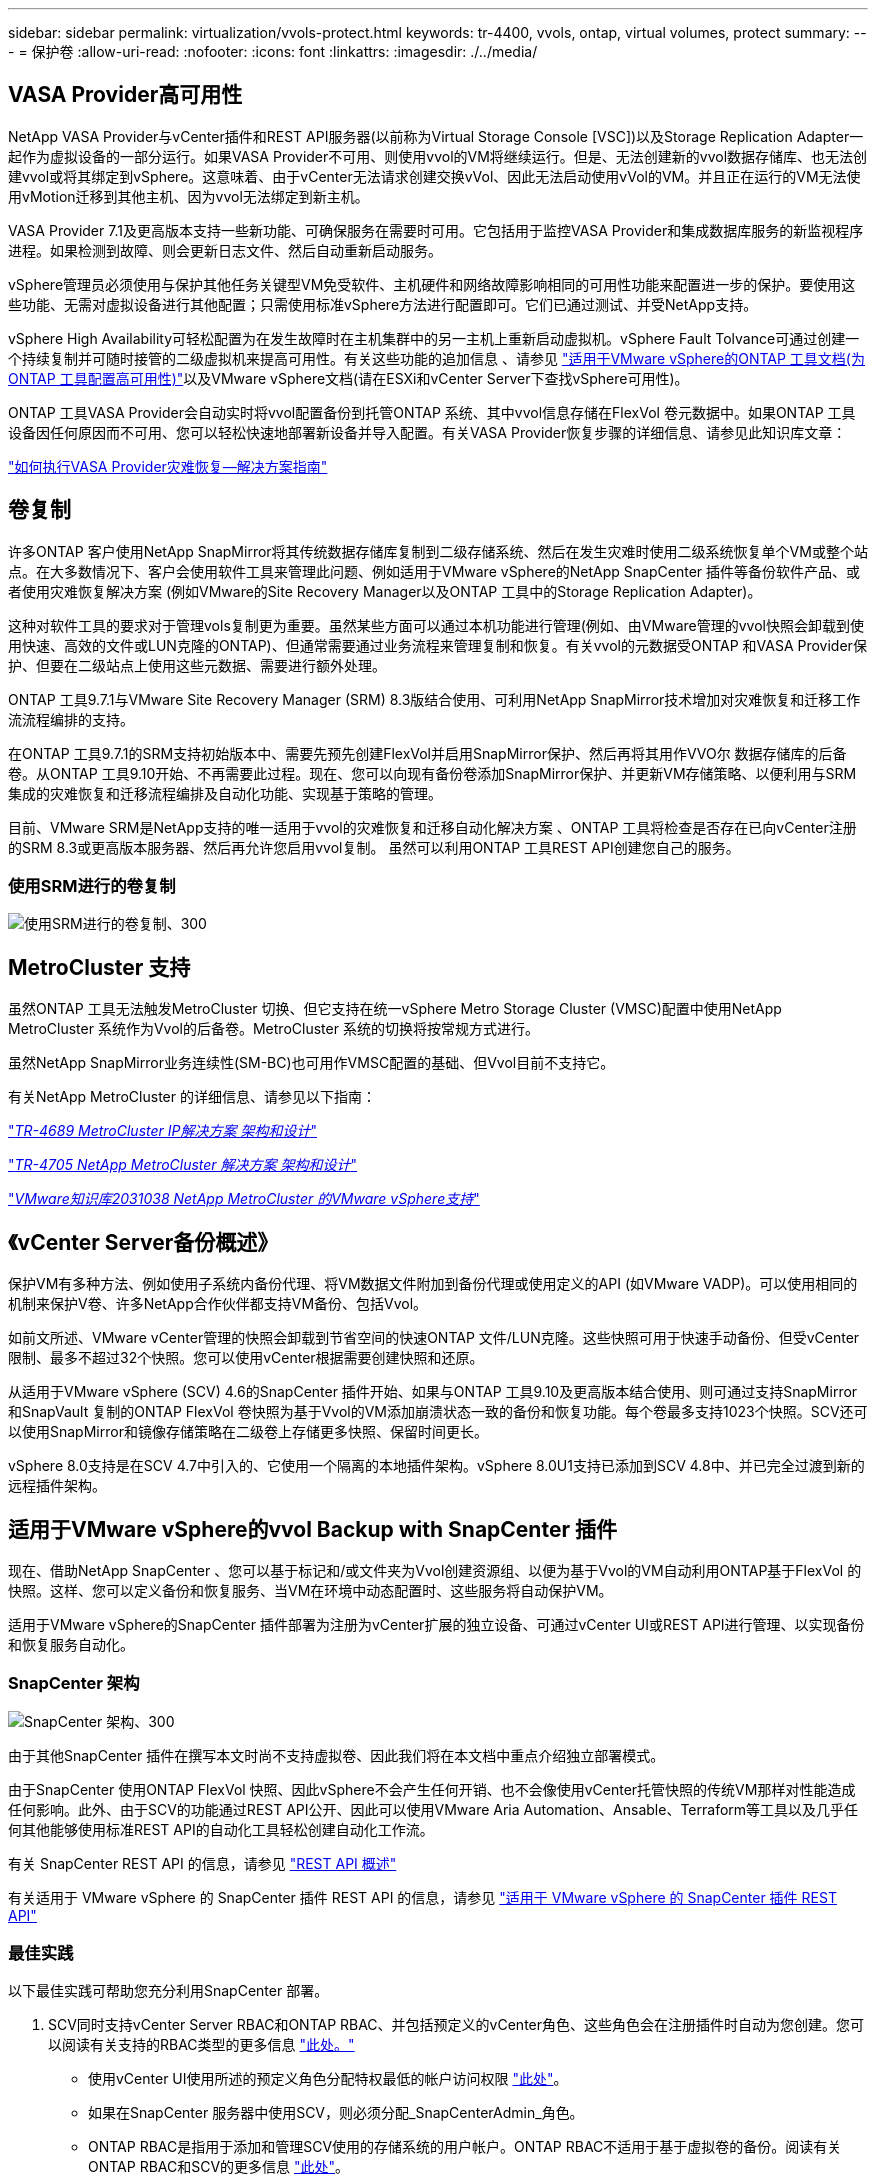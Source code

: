 ---
sidebar: sidebar 
permalink: virtualization/vvols-protect.html 
keywords: tr-4400, vvols, ontap, virtual volumes, protect 
summary:  
---
= 保护卷
:allow-uri-read: 
:nofooter: 
:icons: font
:linkattrs: 
:imagesdir: ./../media/




== VASA Provider高可用性

NetApp VASA Provider与vCenter插件和REST API服务器(以前称为Virtual Storage Console [VSC])以及Storage Replication Adapter一起作为虚拟设备的一部分运行。如果VASA Provider不可用、则使用vvol的VM将继续运行。但是、无法创建新的vvol数据存储库、也无法创建vvol或将其绑定到vSphere。这意味着、由于vCenter无法请求创建交换vVol、因此无法启动使用vVol的VM。并且正在运行的VM无法使用vMotion迁移到其他主机、因为vvol无法绑定到新主机。

VASA Provider 7.1及更高版本支持一些新功能、可确保服务在需要时可用。它包括用于监控VASA Provider和集成数据库服务的新监视程序进程。如果检测到故障、则会更新日志文件、然后自动重新启动服务。

vSphere管理员必须使用与保护其他任务关键型VM免受软件、主机硬件和网络故障影响相同的可用性功能来配置进一步的保护。要使用这些功能、无需对虚拟设备进行其他配置；只需使用标准vSphere方法进行配置即可。它们已通过测试、并受NetApp支持。

vSphere High Availability可轻松配置为在发生故障时在主机集群中的另一主机上重新启动虚拟机。vSphere Fault Tolvance可通过创建一个持续复制并可随时接管的二级虚拟机来提高可用性。有关这些功能的追加信息 、请参见 https://docs.netapp.com/us-en/ontap-tools-vmware-vsphere/concepts/concept_configure_high_availability_for_ontap_tools_for_vmware_vsphere.html["适用于VMware vSphere的ONTAP 工具文档(为ONTAP 工具配置高可用性)"]以及VMware vSphere文档(请在ESXi和vCenter Server下查找vSphere可用性)。

ONTAP 工具VASA Provider会自动实时将vvol配置备份到托管ONTAP 系统、其中vvol信息存储在FlexVol 卷元数据中。如果ONTAP 工具设备因任何原因而不可用、您可以轻松快速地部署新设备并导入配置。有关VASA Provider恢复步骤的详细信息、请参见此知识库文章：

https://kb.netapp.com/mgmt/OTV/Virtual_Storage_Console/How_to_perform_a_VASA_Provider_Disaster_Recovery_-_Resolution_Guide["如何执行VASA Provider灾难恢复—解决方案指南"]



== 卷复制

许多ONTAP 客户使用NetApp SnapMirror将其传统数据存储库复制到二级存储系统、然后在发生灾难时使用二级系统恢复单个VM或整个站点。在大多数情况下、客户会使用软件工具来管理此问题、例如适用于VMware vSphere的NetApp SnapCenter 插件等备份软件产品、或者使用灾难恢复解决方案 (例如VMware的Site Recovery Manager以及ONTAP 工具中的Storage Replication Adapter)。

这种对软件工具的要求对于管理vols复制更为重要。虽然某些方面可以通过本机功能进行管理(例如、由VMware管理的vvol快照会卸载到使用快速、高效的文件或LUN克隆的ONTAP)、但通常需要通过业务流程来管理复制和恢复。有关vvol的元数据受ONTAP 和VASA Provider保护、但要在二级站点上使用这些元数据、需要进行额外处理。

ONTAP 工具9.7.1与VMware Site Recovery Manager (SRM) 8.3版结合使用、可利用NetApp SnapMirror技术增加对灾难恢复和迁移工作流流程编排的支持。

在ONTAP 工具9.7.1的SRM支持初始版本中、需要先预先创建FlexVol并启用SnapMirror保护、然后再将其用作VVO尔 数据存储库的后备卷。从ONTAP 工具9.10开始、不再需要此过程。现在、您可以向现有备份卷添加SnapMirror保护、并更新VM存储策略、以便利用与SRM集成的灾难恢复和迁移流程编排及自动化功能、实现基于策略的管理。

目前、VMware SRM是NetApp支持的唯一适用于vvol的灾难恢复和迁移自动化解决方案 、ONTAP 工具将检查是否存在已向vCenter注册的SRM 8.3或更高版本服务器、然后再允许您启用vvol复制。 虽然可以利用ONTAP 工具REST API创建您自己的服务。



=== 使用SRM进行的卷复制

image:vvols-image17.png["使用SRM进行的卷复制、300"]



== MetroCluster 支持

虽然ONTAP 工具无法触发MetroCluster 切换、但它支持在统一vSphere Metro Storage Cluster (VMSC)配置中使用NetApp MetroCluster 系统作为Vvol的后备卷。MetroCluster 系统的切换将按常规方式进行。

虽然NetApp SnapMirror业务连续性(SM-BC)也可用作VMSC配置的基础、但Vvol目前不支持它。

有关NetApp MetroCluster 的详细信息、请参见以下指南：

https://www.netapp.com/media/13481-tr4689.pdf["_TR-4689 MetroCluster IP解决方案 架构和设计_"]

https://www.netapp.com/pdf.html?item=/media/13480-tr4705.pdf["_TR-4705 NetApp MetroCluster 解决方案 架构和设计_"]

https://kb.vmware.com/s/article/2031038["_VMware知识库2031038 NetApp MetroCluster 的VMware vSphere支持_"]



== 《vCenter Server备份概述》

保护VM有多种方法、例如使用子系统内备份代理、将VM数据文件附加到备份代理或使用定义的API (如VMware VADP)。可以使用相同的机制来保护V卷、许多NetApp合作伙伴都支持VM备份、包括Vvol。

如前文所述、VMware vCenter管理的快照会卸载到节省空间的快速ONTAP 文件/LUN克隆。这些快照可用于快速手动备份、但受vCenter限制、最多不超过32个快照。您可以使用vCenter根据需要创建快照和还原。

从适用于VMware vSphere (SCV) 4.6的SnapCenter 插件开始、如果与ONTAP 工具9.10及更高版本结合使用、则可通过支持SnapMirror和SnapVault 复制的ONTAP FlexVol 卷快照为基于Vvol的VM添加崩溃状态一致的备份和恢复功能。每个卷最多支持1023个快照。SCV还可以使用SnapMirror和镜像存储策略在二级卷上存储更多快照、保留时间更长。

vSphere 8.0支持是在SCV 4.7中引入的、它使用一个隔离的本地插件架构。vSphere 8.0U1支持已添加到SCV 4.8中、并已完全过渡到新的远程插件架构。



== 适用于VMware vSphere的vvol Backup with SnapCenter 插件

现在、借助NetApp SnapCenter 、您可以基于标记和/或文件夹为Vvol创建资源组、以便为基于Vvol的VM自动利用ONTAP基于FlexVol 的快照。这样、您可以定义备份和恢复服务、当VM在环境中动态配置时、这些服务将自动保护VM。

适用于VMware vSphere的SnapCenter 插件部署为注册为vCenter扩展的独立设备、可通过vCenter UI或REST API进行管理、以实现备份和恢复服务自动化。



=== SnapCenter 架构

image:vvols-image18.png["SnapCenter 架构、300"]

由于其他SnapCenter 插件在撰写本文时尚不支持虚拟卷、因此我们将在本文档中重点介绍独立部署模式。

由于SnapCenter 使用ONTAP FlexVol 快照、因此vSphere不会产生任何开销、也不会像使用vCenter托管快照的传统VM那样对性能造成任何影响。此外、由于SCV的功能通过REST API公开、因此可以使用VMware Aria Automation、Ansable、Terraform等工具以及几乎任何其他能够使用标准REST API的自动化工具轻松创建自动化工作流。

有关 SnapCenter REST API 的信息，请参见 https://docs.netapp.com/us-en/snapcenter/sc-automation/overview_rest_apis.html["REST API 概述"]

有关适用于 VMware vSphere 的 SnapCenter 插件 REST API 的信息，请参见 https://docs.netapp.com/us-en/sc-plugin-vmware-vsphere/scpivs44_rest_apis_overview.html["适用于 VMware vSphere 的 SnapCenter 插件 REST API"]



=== 最佳实践

以下最佳实践可帮助您充分利用SnapCenter 部署。

. SCV同时支持vCenter Server RBAC和ONTAP RBAC、并包括预定义的vCenter角色、这些角色会在注册插件时自动为您创建。您可以阅读有关支持的RBAC类型的更多信息 https://docs.netapp.com/us-en/sc-plugin-vmware-vsphere/scpivs44_types_of_rbac_for_snapcenter_users.html["此处。"]
+
** 使用vCenter UI使用所述的预定义角色分配特权最低的帐户访问权限 https://docs.netapp.com/us-en/sc-plugin-vmware-vsphere/scpivs44_predefined_roles_packaged_with_snapcenter.html["此处"]。
** 如果在SnapCenter 服务器中使用SCV，则必须分配_SnapCenterAdmin_角色。
** ONTAP RBAC是指用于添加和管理SCV使用的存储系统的用户帐户。ONTAP RBAC不适用于基于虚拟卷的备份。阅读有关ONTAP RBAC和SCV的更多信息 https://docs.netapp.com/us-en/sc-plugin-vmware-vsphere/scpivs44_ontap_rbac_features_in_snapcenter.html["此处"]。


. 使用SnapMirror将备份数据集复制到另一个系统、以创建源卷的完整副本。如前所述、您还可以使用镜像存储策略长期保留备份数据、而不受源卷快照保留设置的影响。这两种机制都支持使用这两种方法的卷。
. 由于SCV还需要适用于VMware vSphere的ONTAP 工具来实现Vvol功能、因此请始终查看NetApp互操作性表工具(IMT)以了解特定版本的兼容性
. 如果要将vvol复制与VMware SRM结合使用、请注意策略RPO和备份计划
. 使用符合组织定义的恢复点目标(Recovery Point目标、Recovery Point目标、RPO)的保留设置设计备份策略
. 在资源组上配置通知设置、以便在备份运行时收到状态通知(请参见下面的图10)




=== 资源组通知选项

image:vvols-image19.png["资源组通知选项,300"]



=== 使用这些文档开始使用选择控制阀

https://docs.netapp.com/us-en/sc-plugin-vmware-vsphere/index.html["了解适用于 VMware vSphere 的 SnapCenter 插件"]

https://docs.netapp.com/us-en/sc-plugin-vmware-vsphere/scpivs44_deploy_snapcenter_plug-in_for_vmware_vsphere.html["部署适用于 VMware vSphere 的 SnapCenter 插件"]

